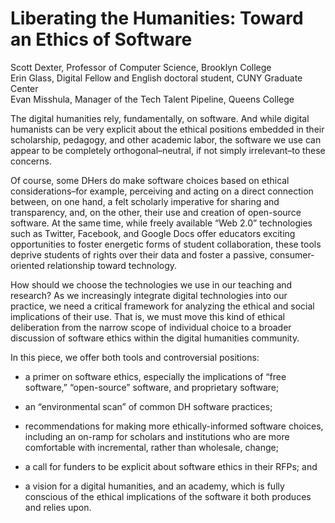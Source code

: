 * Liberating the Humanities: Toward an Ethics of Software

#+BEGIN_VERSE
Scott Dexter, Professor of Computer Science, Brooklyn College
Erin Glass, Digital Fellow and English doctoral student, CUNY Graduate Center
Evan Misshula, Manager of the Tech Talent Pipeline, Queens College
#+END_VERSE

The digital humanities rely, fundamentally, on software. And while
digital humanists can be very explicit about the ethical positions
embedded in their scholarship, pedagogy, and other academic labor, the
software we use can appear to be completely orthogonal--neutral, if
not simply irrelevant--to these concerns. 

Of course, some DHers do make software choices based on ethical
considerations--for example, perceiving and acting on a direct
connection between, on one hand, a felt scholarly imperative for
sharing and transparency, and, on the other, their use and creation of
open-source software. At the same time, while
freely available “Web 2.0” technologies such as Twitter, Facebook, and
Google Docs offer educators exciting opportunities to foster energetic
forms of student collaboration, these tools deprive students of rights
over their data and foster a passive, consumer-oriented relationship
toward technology. 

How should we choose the technologies we use in our teaching and research?
As we increasingly integrate  digital technologies into our 
practice, we need a critical framework for analyzing the ethical and
social implications of their use. That is, we must move this kind of ethical deliberation
from the narrow scope of individual choice to a broader discussion of
software ethics within the digital humanities community.


 In this piece, we  offer both tools and controversial positions:

- a primer on software ethics, especially the implications of “free
  software,” “open-source” software, and proprietary software;

- an “environmental scan” of common DH software practices;

- recommendations for making more
  ethically-informed software choices, including an on-ramp for
  scholars and institutions who are more comfortable with incremental,
  rather than wholesale, change;

- a call for funders to be explicit about software ethics in their
  RFPs; and

- a vision for a digital humanities,
  and an academy, which is fully conscious of the ethical implications
  of the software it both produces and relies upon.


